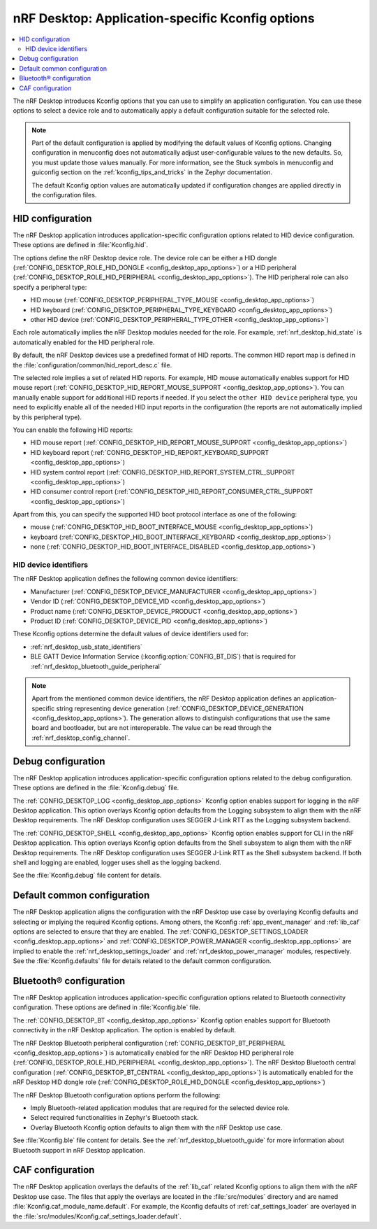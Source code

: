 .. _nrf_desktop_application_Kconfig:

nRF Desktop: Application-specific Kconfig options
#################################################

.. contents::
   :local:
   :depth: 2

The nRF Desktop introduces Kconfig options that you can use to simplify an application configuration.
You can use these options to select a device role and to automatically apply a default configuration suitable for the selected role.

.. note::
   Part of the default configuration is applied by modifying the default values of Kconfig options.
   Changing configuration in menuconfig does not automatically adjust user-configurable values to the new defaults.
   So, you must update those values manually.
   For more information, see the Stuck symbols in menuconfig and guiconfig section on the :ref:`kconfig_tips_and_tricks` in the Zephyr documentation.

   The default Kconfig option values are automatically updated if configuration changes are applied directly in the configuration files.

.. _nrf_desktop_hid_configuration:

HID configuration
*****************

The nRF Desktop application introduces application-specific configuration options related to HID device configuration.
These options are defined in :file:`Kconfig.hid`.

The options define the nRF Desktop device role.
The device role can be either a HID dongle (:ref:`CONFIG_DESKTOP_ROLE_HID_DONGLE <config_desktop_app_options>`) or a HID peripheral (:ref:`CONFIG_DESKTOP_ROLE_HID_PERIPHERAL <config_desktop_app_options>`).
The HID peripheral role can also specify a peripheral type:

* HID mouse (:ref:`CONFIG_DESKTOP_PERIPHERAL_TYPE_MOUSE <config_desktop_app_options>`)
* HID keyboard (:ref:`CONFIG_DESKTOP_PERIPHERAL_TYPE_KEYBOARD <config_desktop_app_options>`)
* other HID device (:ref:`CONFIG_DESKTOP_PERIPHERAL_TYPE_OTHER <config_desktop_app_options>`)

Each role automatically implies the nRF Desktop modules needed for the role.
For example, :ref:`nrf_desktop_hid_state` is automatically enabled for the HID peripheral role.

By default, the nRF Desktop devices use a predefined format of HID reports.
The common HID report map is defined in the :file:`configuration/common/hid_report_desc.c` file.

The selected role implies a set of related HID reports.
For example, HID mouse automatically enables support for HID mouse report (:ref:`CONFIG_DESKTOP_HID_REPORT_MOUSE_SUPPORT <config_desktop_app_options>`).
You can manually enable support for additional HID reports if needed.
If you select the ``other HID device`` peripheral type, you need to explicitly enable all of the needed HID input reports in the configuration (the reports are not automatically implied by this peripheral type).

You can enable the following HID reports:

* HID mouse report (:ref:`CONFIG_DESKTOP_HID_REPORT_MOUSE_SUPPORT <config_desktop_app_options>`)
* HID keyboard report (:ref:`CONFIG_DESKTOP_HID_REPORT_KEYBOARD_SUPPORT <config_desktop_app_options>`)
* HID system control report (:ref:`CONFIG_DESKTOP_HID_REPORT_SYSTEM_CTRL_SUPPORT <config_desktop_app_options>`)
* HID consumer control report (:ref:`CONFIG_DESKTOP_HID_REPORT_CONSUMER_CTRL_SUPPORT <config_desktop_app_options>`)

Apart from this, you can specify the supported HID boot protocol interface as one of the following:

* mouse (:ref:`CONFIG_DESKTOP_HID_BOOT_INTERFACE_MOUSE <config_desktop_app_options>`)
* keyboard (:ref:`CONFIG_DESKTOP_HID_BOOT_INTERFACE_KEYBOARD <config_desktop_app_options>`)
* none (:ref:`CONFIG_DESKTOP_HID_BOOT_INTERFACE_DISABLED <config_desktop_app_options>`)

.. _nrf_desktop_hid_device_identifiers:

HID device identifiers
======================

The nRF Desktop application defines the following common device identifiers:

* Manufacturer (:ref:`CONFIG_DESKTOP_DEVICE_MANUFACTURER <config_desktop_app_options>`)
* Vendor ID (:ref:`CONFIG_DESKTOP_DEVICE_VID <config_desktop_app_options>`)
* Product name (:ref:`CONFIG_DESKTOP_DEVICE_PRODUCT <config_desktop_app_options>`)
* Product ID (:ref:`CONFIG_DESKTOP_DEVICE_PID <config_desktop_app_options>`)

These Kconfig options determine the default values of device identifiers used for:

* :ref:`nrf_desktop_usb_state_identifiers`
* BLE GATT Device Information Service (:kconfig:option:`CONFIG_BT_DIS`) that is required for :ref:`nrf_desktop_bluetooth_guide_peripheral`

.. note::
   Apart from the mentioned common device identifiers, the nRF Desktop application defines an application-specific string representing device generation (:ref:`CONFIG_DESKTOP_DEVICE_GENERATION <config_desktop_app_options>`).
   The generation allows to distinguish configurations that use the same board and bootloader, but are not interoperable.
   The value can be read through the :ref:`nrf_desktop_config_channel`.

Debug configuration
*******************

The nRF Desktop application introduces application-specific configuration options related to the ``debug`` configuration.
These options are defined in the :file:`Kconfig.debug` file.

The :ref:`CONFIG_DESKTOP_LOG <config_desktop_app_options>` Kconfig option enables support for logging in the nRF Desktop application.
This option overlays Kconfig option defaults from the Logging subsystem to align them with the nRF Desktop requirements.
The nRF Desktop configuration uses SEGGER J-Link RTT as the Logging subsystem backend.

The :ref:`CONFIG_DESKTOP_SHELL <config_desktop_app_options>` Kconfig option enables support for CLI in the nRF Desktop application.
This option overlays Kconfig option defaults from the Shell subsystem to align them with the nRF Desktop requirements.
The nRF Desktop configuration uses SEGGER J-Link RTT as the Shell subsystem backend.
If both shell and logging are enabled, logger uses shell as the logging backend.

See the :file:`Kconfig.debug` file content for details.

Default common configuration
****************************

The nRF Desktop application aligns the configuration with the nRF Desktop use case by overlaying Kconfig defaults and selecting or implying the required Kconfig options.
Among others, the Kconfig :ref:`app_event_manager` and :ref:`lib_caf` options are selected to ensure that they are enabled.
The :ref:`CONFIG_DESKTOP_SETTINGS_LOADER <config_desktop_app_options>` and :ref:`CONFIG_DESKTOP_POWER_MANAGER <config_desktop_app_options>` are implied to enable the :ref:`nrf_desktop_settings_loader` and :ref:`nrf_desktop_power_manager` modules, respectively.
See the :file:`Kconfig.defaults` file for details related to the default common configuration.

.. _nrf_desktop_bluetooth_configuration:

Bluetooth® configuration
************************

The nRF Desktop application introduces application-specific configuration options related to Bluetooth connectivity configuration.
These options are defined in :file:`Kconfig.ble` file.

The :ref:`CONFIG_DESKTOP_BT <config_desktop_app_options>` Kconfig option enables support for Bluetooth connectivity in the nRF Desktop application.
The option is enabled by default.

The nRF Desktop Bluetooth peripheral configuration (:ref:`CONFIG_DESKTOP_BT_PERIPHERAL <config_desktop_app_options>`) is automatically enabled for the nRF Desktop HID peripheral role (:ref:`CONFIG_DESKTOP_ROLE_HID_PERIPHERAL <config_desktop_app_options>`).
The nRF Desktop Bluetooth central configuration (:ref:`CONFIG_DESKTOP_BT_CENTRAL <config_desktop_app_options>`) is automatically enabled for the nRF Desktop HID dongle role (:ref:`CONFIG_DESKTOP_ROLE_HID_DONGLE <config_desktop_app_options>`)

The nRF Desktop Bluetooth configuration options perform the following:

* Imply Bluetooth-related application modules that are required for the selected device role.
* Select required functionalities in Zephyr's Bluetooth stack.
* Overlay Bluetooth Kconfig option defaults to align them with the nRF Desktop use case.

See :file:`Kconfig.ble` file content for details.
See the :ref:`nrf_desktop_bluetooth_guide` for more information about Bluetooth support in nRF Desktop application.

CAF configuration
******************

The nRF Desktop application overlays the defaults of the :ref:`lib_caf` related Kconfig options to align them with the nRF Desktop use case.
The files that apply the overlays are located in the :file:`src/modules` directory and are named :file:`Kconfig.caf_module_name.default`.
For example, the Kconfig defaults of :ref:`caf_settings_loader` are overlayed in the :file:`src/modules/Kconfig.caf_settings_loader.default`.
